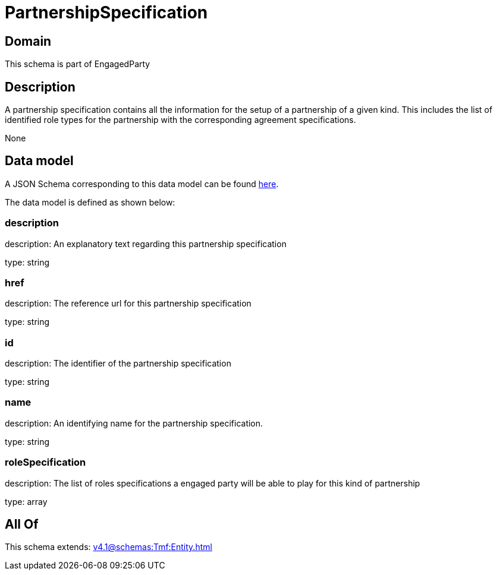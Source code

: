 = PartnershipSpecification

[#domain]
== Domain

This schema is part of EngagedParty

[#description]
== Description

A partnership specification contains all the information for the setup of a partnership of a given kind. This includes the list of identified role types for the partnership with the corresponding agreement specifications.

None

[#data_model]
== Data model

A JSON Schema corresponding to this data model can be found https://tmforum.org[here].

The data model is defined as shown below:


=== description
description: An explanatory text regarding this partnership specification

type: string


=== href
description: The reference url for this partnership specification

type: string


=== id
description: The identifier of the partnership specification

type: string


=== name
description: An identifying name for the partnership specification.

type: string


=== roleSpecification
description: The list of roles specifications a engaged party will be able to play for this kind of partnership

type: array


[#all_of]
== All Of

This schema extends: xref:v4.1@schemas:Tmf:Entity.adoc[]
